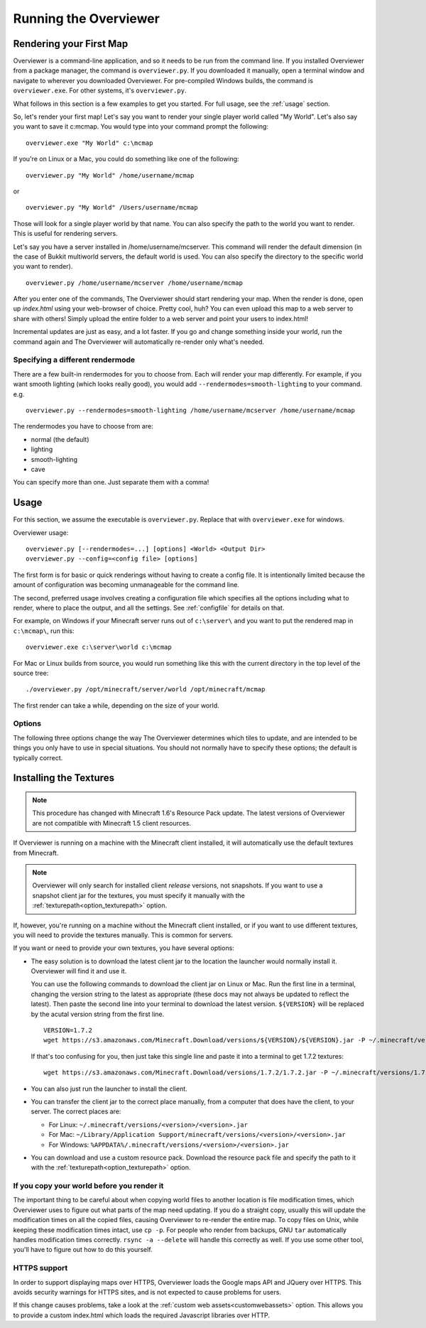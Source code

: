======================
Running the Overviewer
======================

Rendering your First Map
========================

Overviewer is a command-line application, and so it needs to be run from the
command line. If you installed Overviewer from a package manager, the command is
``overviewer.py``. If you downloaded it manually, open a terminal window and
navigate to wherever you downloaded Overviewer. For pre-compiled Windows builds,
the command is ``overviewer.exe``. For other systems, it's ``overviewer.py``.

What follows in this section is a few examples to get you started. For full
usage, see the :ref:`usage` section.

So, let's render your first map! Let's say you want to render your single player
world called "My World". Let's also say you want to save it c:\mcmap. You
would type into your command prompt the following::

    overviewer.exe "My World" c:\mcmap

If you're on Linux or a Mac, you could do something like one of the following::

    overviewer.py "My World" /home/username/mcmap

or

::

    overviewer.py "My World" /Users/username/mcmap

Those will look for a single player world by that name. You can also specify the
path to the world you want to render. This is useful for rendering servers.

Let's say you have a server installed in /home/username/mcserver. This command
will render the default dimension (in the case of Bukkit multiworld servers, the
default world is used. You can also specify the directory to the specific world
you want to render).

::

    overviewer.py /home/username/mcserver /home/username/mcmap

After you enter one of the commands, The Overviewer should start rendering your
map. When the render is done, open up *index.html* using your web-browser of
choice.  Pretty cool, huh? You can even upload this map to a web server to share
with others! Simply upload the entire folder to a web server and point your
users to index.html!

Incremental updates are just as easy, and a lot faster. If you go and change
something inside your world, run the command again and The Overviewer will
automatically re-render only what's needed.

Specifying a different rendermode
---------------------------------
There are a few built-in rendermodes for you to choose from. Each will render
your map differently. For example, if you want smooth lighting (which looks
really good), you would add ``--rendermodes=smooth-lighting`` to your command.
e.g.

::

    overviewer.py --rendermodes=smooth-lighting /home/username/mcserver /home/username/mcmap

The rendermodes you have to choose from are:

* normal (the default)
* lighting
* smooth-lighting
* cave

You can specify more than one. Just separate them with a comma!

.. _usage:

Usage
=====

For this section, we assume the executable is ``overviewer.py``. Replace that
with ``overviewer.exe`` for windows. 

Overviewer usage::

    overviewer.py [--rendermodes=...] [options] <World> <Output Dir>
    overviewer.py --config=<config file> [options]

The first form is for basic or quick renderings without having to create a
config file. It is intentionally limited because the amount of configuration was
becoming unmanageable for the command line.

The second, preferred usage involves creating a configuration file which
specifies all the options including what to render, where to place the output,
and all the settings. See :ref:`configfile` for details on that.

For example, on Windows if your Minecraft server runs out of ``c:\server\`` and you want
to put the rendered map in ``c:\mcmap\``, run this::

    overviewer.exe c:\server\world c:\mcmap

For Mac or Linux builds from source, you would run something like this with the
current directory in the top level of the source tree::

    ./overviewer.py /opt/minecraft/server/world /opt/minecraft/mcmap

The first render can take a while, depending on the size of your world.

.. _options:

Options
-------

The following three options change the way The Overviewer determines which tiles
to update, and are intended to be things you only have to use in special
situations. You should not normally have to specify these options; the default
is typically correct.

.. cmdoption:: --no-tile-checks

    With this option, The Overviewer will determine which tiles to render by
    looking at the saved last-render timestamp and comparing it to the
    last-modified time of the chunks of the world. It builds a tree of tiles
    that need updating and renders only those tiles.

    This option does not do *any* checking of tile mtimes on disk, and thus is
    the cheapest option: only rendering what needs updating while minimising
    disk IO.

    The caveat is that the *only* thing to trigger a tile update is if Minecraft
    updates a chunk. Any other reason a tile may have for needing re-rendering
    is not detected. This means that changes in your render configuration will
    not be reflected in your world except in updated chunks. It could also cause
    problems if the system clock of the machine running Minecraft is not stable.
    
    **This option is the default** unless :option:`--forcerender` or
    :option:`--check-tiles` is in effect.  This option conflicts with
    :option:`--forcerender` and :option:`--check-tiles`.

.. cmdoption:: --check-tiles

    Forces The Overviewer to check each tile on disk and check to make sure it
    is up to date. This also checks for tiles that shouldn't exist and deletes
    them.

    This is functionally equivalent to :option:`--no-tile-checks` with the
    difference that each tile is individually checked. It is therefore useful if
    the tiles are not consistent with the last-render timestamp that is
    automatically stored. This option was designed to handle the case where the
    last render was interrupted -- some tiles have been updated but others
    haven't, so each one is checked before it is rendered.
    
    This is slightly slower than :option:`--no-tile-checks` due to the
    additonaly disk-io involved in reading tile mtimes from the filesystem
    
    Since this option also checks for erroneous tiles, **It is also useful after
    you delete sections of your map, e.g. with worldedit, to delete tiles that
    should no longer exist.**

    The caveats with this option are the same as for :option:`--no-tile-checks`
    with the additional caveat that tile timestamps in the filesystem must be
    preserved. If you copy tiles or make changes to them with an external tool
    that modifies mtimes of tiles, it could cause problems with this option.

    This option is automatically activated when The Overviewer detects the last
    render was interrupted midway through. This option conflicts with
    :option:`--forcerender` and :option:`--no-tile-checks`

.. cmdoption:: --forcerender

    Forces The Overviewer to re-render every tile regardless of whether it
    thinks it needs updating or not. It does no tile mtime checks, and therefore
    ignores the last render time of the world, the last modification times of
    each chunk, and the filesystem mtimes of each tile. It unconditionally
    renders every tile that exists.

    The caveat with this option is that it does *no* checks, period. Meaning it
    will not detect tiles that do exist, but shouldn't (this can happen if your
    world shrinks for some reason. For that specific case,
    :option:`--check-tiles` is actually the appropriate mode).

    This option is useful if you have changed a render setting and wish to
    re-render every tile with the new settings.

    This option is automatically activated for first-time renders. This option
    conflicts with :option:`--check-tiles` and :option:`--no-tile-checks`

.. cmdoption:: --genpoi
    
    .. note::
        Don't use this flag without first reading :ref:`signsmarkers`!

    Generates the POI markers for your map. This option does not do any tile/map 
    generation, and ONLY generates markers. See :ref:`signsmarkers` on how to 
    configure POI options.


.. cmdoption:: -p <procs>, --processes <procs>

    This specifies the number of worker processes to spawn on the local machine
    to do work. It defaults to the number of CPU cores you have, if not
    specified.

    This option can also be specified in the config file as :ref:`processes <processes>`

.. cmdoption:: -v, --verbose

    Activate a more verbose logging format and turn on debugging output. This
    can be quite noisy but also gives a lot more info on what The Overviewer is
    doing.

.. cmdoption:: -q, --quiet

    Turns off one level of logging for quieter output. You can specify this more
    than once. One ``-q`` will suppress all INFO lines. Two will suppress all
    INFO and WARNING lines. And so on for ERROR and CRITICAL log messages.

    If :option:`--verbose<-v>` is given, then the first ``-q`` will counteract
    the DEBUG lines, but not the more verbose logging format. Thus, you can
    specify ``-v -q`` to get only INFO logs and higher (no DEBUG) but with the
    more verbose logging format.

.. cmdoption:: --update-web-assets

    Update web assets, including custom assets, without starting a render.
    This won't update overviewerConfig.js, but will recreate overviewer.js

.. _installing-textures:

Installing the Textures
=======================

.. note::
    This procedure has changed with Minecraft 1.6's Resource Pack update. The
    latest versions of Overviewer are not compatible with Minecraft 1.5 client
    resources.

If Overviewer is running on a machine with the Minecraft client installed, it
will automatically use the default textures from Minecraft.
    
.. note::
    Overviewer will only search for installed client *release* versions, not
    snapshots. If you want to use a snapshot client jar for the textures,
    you must specify it manually with the :ref:`texturepath<option_texturepath>`
    option.

If, however, you're running on a machine without the Minecraft client installed,
or if you want to use different textures, you will need to provide the textures
manually. This is common for servers.

If you want or need to provide your own textures, you have several options:

* The easy solution is to download the latest client jar to the location the
  launcher would normally install it. Overviewer will find it and use it.

  You can use the following commands to download the client jar on Linux or Mac.
  Run the first line in a terminal, changing the version string to the latest as appropriate
  (these docs may not always be updated to reflect the latest). Then paste the second line
  into your terminal to download the latest version. ``${VERSION}`` will be replaced
  by the acutal version string from the first line.

  ::

    VERSION=1.7.2
    wget https://s3.amazonaws.com/Minecraft.Download/versions/${VERSION}/${VERSION}.jar -P ~/.minecraft/versions/${VERSION}/
    
  If that's too confusing for you, then just take this single line and paste it into
  a terminal to get 1.7.2 textures::
  
    wget https://s3.amazonaws.com/Minecraft.Download/versions/1.7.2/1.7.2.jar -P ~/.minecraft/versions/1.7.2/

* You can also just run the launcher to install the client.
  
* You can transfer the client jar to the correct place manually, from a computer
  that does have the client, to your server. The correct places are:
  
  * For Linux: ``~/.minecraft/versions/<version>/<version>.jar``

  * For Mac: ``~/Library/Application Support/minecraft/versions/<version>/<version>.jar``
    
  * For Windows: ``%APPDATA%/.minecraft/versions/<version>/<version>.jar``

* You can download and use a custom resource pack. Download the resource pack
  file and specify the path to it with the
  :ref:`texturepath<option_texturepath>` option.

If you copy your world before you render it
-------------------------------------------

The important thing to be careful about when copying world files to another
location is file modification times, which Overviewer uses to figure out what
parts of the map need updating. If you do a straight copy, usually this will
update the modification times on all the copied files, causing Overviewer to
re-render the entire map. To copy files on Unix, while keeping these
modification times intact, use ``cp -p``. For people who render from backups,
GNU ``tar`` automatically handles modification times correctly. ``rsync -a
--delete`` will handle this correctly as well. If you use some other tool,
you'll have to figure out how to do this yourself.

HTTPS support
-------------

In order to support displaying maps over HTTPS, Overviewer loads the Google
maps API and JQuery over HTTPS. This avoids security warnings for HTTPS
sites, and is not expected to cause problems for users.

If this change causes problems, take a look at the
:ref:`custom web assets<customwebassets>` option. This allows you to
provide a custom index.html which loads the required Javascript libraries
over HTTP.
